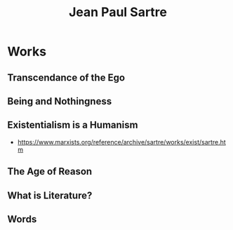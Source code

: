 :PROPERTIES:
:ID:       20240421T183853.959887
:END:
#+title: Jean Paul Sartre
#+filetags: :author:

* Works
** Transcendance of the Ego
** Being and Nothingness
** Existentialism is a Humanism
:PROPERTIES:
:ID:       13d58d81-bf9c-4318-a209-9de48e8db269
:END:
 - https://www.marxists.org/reference/archive/sartre/works/exist/sartre.htm
** The Age of Reason
** What is Literature?
** Words

